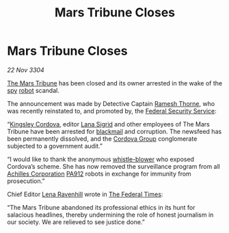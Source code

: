 :PROPERTIES:
:ID:       ae391c29-02ea-43ae-9a49-d9afad37f69f
:END:
#+title: Mars Tribune Closes
#+filetags: :Federation:3304:galnet:

* Mars Tribune Closes

/22 Nov 3304/

[[id:a5b054ac-dff0-434b-ade6-09d5f81228a1][The Mars Tribune]] has been closed and its owner arrested in the wake of
the [[id:de12e7c6-dc67-403d-bdd5-aadb52313312][spy]] [[id:0c43c44c-33fe-4b99-a5e0-2f2be9dc67b0][robot]] scandal.

The announcement was made by Detective Captain [[id:67e55dd5-7840-4133-9111-566a0008b121][Ramesh Thorne]], who was
recently reinstated to, and promoted by, the [[id:0ba9accc-93ad-45a0-a771-e26daa59e58f][Federal Security Service]]:

“[[id:74cae77e-fab1-4a22-9c31-daaa15d8fd0e][Kingsley Cordova]], editor [[id:6d78c541-458f-413f-83fd-e86ab6415c8e][Lana Sigrid]] and other employees of The Mars
Tribune have been arrested for [[id:f1778ba6-dab1-442b-88ff-1dfe06ee2616][blackmail]] and corruption. The newsfeed
has been permanently dissolved, and the [[id:ba42b0e5-1d3f-4541-874f-f324124c0980][Cordova Group]] conglomerate
subjected to a government audit.”

“I would like to thank the anonymous [[id:e72cde19-08be-465d-a02f-b69134025a61][whistle-blower]] who exposed
Cordova’s scheme. She has now removed the surveillance program from
all [[id:04ba4637-336a-46c7-bab0-3ac12f16b2f9][Achilles Corporation]] [[id:0b7fcbab-6e37-401a-8d52-4d2dee8e5c1e][PA912]] robots in exchange for immunity from
prosecution.”

Chief Editor [[id:186bc9ae-20b5-4403-83f9-a19bd76f7c59][Lena Ravenhill]] wrote in [[id:be5df73c-519d-45ed-a541-9b70bc8ae97c][The Federal Times]]: 

“The Mars Tribune abandoned its professional ethics in its hunt for
salacious headlines, thereby undermining the role of honest journalism
in our society. We are relieved to see justice done.”
